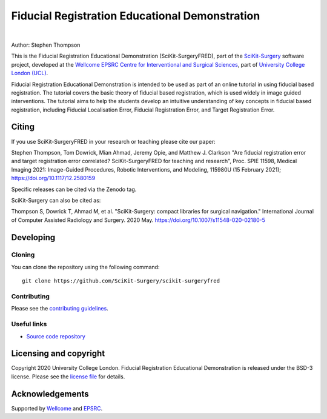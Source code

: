 Fiducial Registration Educational Demonstration
===============================================

.. image:: https://github.com/SciKit-Surgery/scikit-surgeryfred/raw/master/static/fredlogo.svg
   :width: 256px
   :target: https://github.com/SciKit-Surgery/scikit-surgeryfred
   :alt: Logo

.. image:: https://github.com/SciKit-Surgery/scikit-surgeryfred/raw/master/tryfred.gif 
   :height: 128px
   :target: https://scikit-surgeryfred.ew.r.appspot.com/
   :alt: try fred

|

.. image:: https://github.com/SciKit-Surgery/scikit-surgeryfred/workflows/.github/workflows/ci.yml/badge.svg
   :target: https://github.com/SciKit-Surgery/scikit-surgeryfred/actions
   :alt: GitHub Actions CI status

.. image:: https://coveralls.io/repos/github/SciKit-Surgery/scikit-surgeryfred/badge.svg?branch=master&service=github
    :target: https://coveralls.io/github/SciKit-Surgery/scikit-surgeryfred?branch=master
    :alt: Test coverage

.. image:: https://readthedocs.org/projects/scikit-surgeryfred/badge/?version=latest
    :target: http://scikit-surgeryfred.readthedocs.io/en/latest/?badge=latest
    :alt: Documentation Status

.. image:: https://img.shields.io/badge/Read-SciKit--SurgeryFRED-informational
   :target: https://discovery.ucl.ac.uk/id/eprint/10112339/7/Thompson_115980U.pdf
   :alt: The SciKit-SurgeryFRED paper

.. image:: https://zenodo.org/badge/DOI/10.5281/zenodo.4314970.svg
   :target: https://doi.org/10.5281/zenodo.4314970
   :alt: DOI - Zenodo

.. image:: https://img.shields.io/badge/Video-SPIE2021-blueviolet
   :target: https://www.youtube.com/watch?v=PaXytDjojOI
   :alt: Our SPIE 2021 Talk

.. image:: https://img.shields.io/badge/Video-Registration-blueviolet
   :target: https://www.youtube.com/watch?v=t_6CH5uroYo
   :alt: Video Demonstration on YouTube

.. image:: https://img.shields.io/badge/Video-Game-blueviolet
   :target: https://www.youtube.com/watch?v=ansH1w2ST-g
   :alt: Video Demonstration of Game on YouTube

.. image:: https://img.shields.io/twitter/follow/scikit_surgery?style=social
   :target: https://twitter.com/scikit_surgery?ref_src=twsrc%5Etfw
   :alt: Follow scikit_surgery on twitter


Author: Stephen Thompson

This is the Fiducial Registration Educational Demonstration (SciKit-SurgeryFRED), part of the `SciKit-Surgery`_ software project, developed at the `Wellcome EPSRC Centre for Interventional and Surgical Sciences`_, part of `University College London (UCL)`_.

Fiducial Registration Educational Demonstration is intended to be used as part of an online tutorial in using fiducial based registration. The tutorial covers the basic theory of fiducial based registration, which is used widely in image guided interventions. The tutorial aims to help the students develop an intuitive understanding of key concepts in fiducial based registration, including Fiducial Localisation Error, Fiducial Registration Error, and Target Registration Error. 

Citing
------
If you use SciKit-SurgeryFRED in your research or teaching please cite our paper:

Stephen Thompson, Tom Dowrick, Mian Ahmad, Jeremy Opie, and Matthew J. Clarkson "Are fiducial registration error and target registration error correlated? SciKit-SurgeryFRED for teaching and research", Proc. SPIE 11598, Medical Imaging 2021: Image-Guided Procedures, Robotic Interventions, and Modeling, 115980U (15 February 2021); https://doi.org/10.1117/12.2580159 

Specific releases can be cited via the Zenodo tag. 

SciKit-Surgery can also be cited as:

Thompson S, Dowrick T, Ahmad M, et al. "SciKit-Surgery: compact libraries for surgical navigation." International Journal of Computer Assisted Radiology and Surgery. 2020 May. https://doi.org/10.1007/s11548-020-02180-5

Developing
----------

Cloning
^^^^^^^

You can clone the repository using the following command:

::

    git clone https://github.com/SciKit-Surgery/scikit-surgeryfred


Contributing
^^^^^^^^^^^^

Please see the `contributing guidelines`_.


Useful links
^^^^^^^^^^^^

* `Source code repository`_


Licensing and copyright
-----------------------

Copyright 2020 University College London.
Fiducial Registration Educational Demonstration is released under the BSD-3 license. Please see the `license file`_ for details.


Acknowledgements
----------------

Supported by `Wellcome`_ and `EPSRC`_.


.. _`Wellcome EPSRC Centre for Interventional and Surgical Sciences`: http://www.ucl.ac.uk/weiss
.. _`source code repository`: https://github.com/SciKit-Surgery/scikit-surgeryfred
.. _`Documentation`: https://scikit-surgeryfred.readthedocs.io
.. _`SciKit-Surgery`: https://github.com/SciKit-Surgery
.. _`University College London (UCL)`: http://www.ucl.ac.uk/
.. _`Wellcome`: https://wellcome.ac.uk/
.. _`EPSRC`: https://www.epsrc.ac.uk/
.. _`contributing guidelines`: https://github.com/SciKit-Surgery/scikit-surgeryfred/blob/master/CONTRIBUTING.rst
.. _`license file`: https://github.com/SciKit-Surgery/scikit-surgeryfred/blob/master/LICENSE

